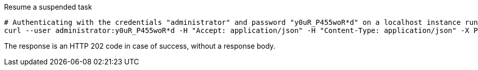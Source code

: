 :page-visibility: hidden

.Resume a suspended task
[source,bash]
----
# Authenticating with the credentials "administrator" and password "y0uR_P455woR*d" on a localhost instance running on port 8080
curl --user administrator:y0uR_P455woR*d -H "Accept: application/json" -H "Content-Type: application/json" -X POST http://localhost:8080/midpoint/ws/rest/tasks/6d13632c-6b75-4a33-9744-ec9523375f6b/resume -v
----

The response is an HTTP 202 code in case of success, without a response body.
